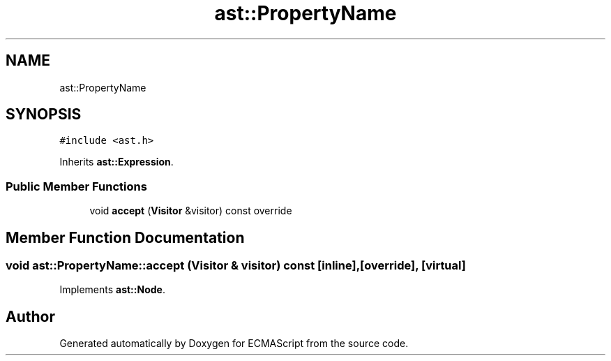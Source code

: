 .TH "ast::PropertyName" 3 "Sun Apr 30 2017" "ECMAScript" \" -*- nroff -*-
.ad l
.nh
.SH NAME
ast::PropertyName
.SH SYNOPSIS
.br
.PP
.PP
\fC#include <ast\&.h>\fP
.PP
Inherits \fBast::Expression\fP\&.
.SS "Public Member Functions"

.in +1c
.ti -1c
.RI "void \fBaccept\fP (\fBVisitor\fP &visitor) const override"
.br
.in -1c
.SH "Member Function Documentation"
.PP 
.SS "void ast::PropertyName::accept (\fBVisitor\fP & visitor) const\fC [inline]\fP, \fC [override]\fP, \fC [virtual]\fP"

.PP
Implements \fBast::Node\fP\&.

.SH "Author"
.PP 
Generated automatically by Doxygen for ECMAScript from the source code\&.
